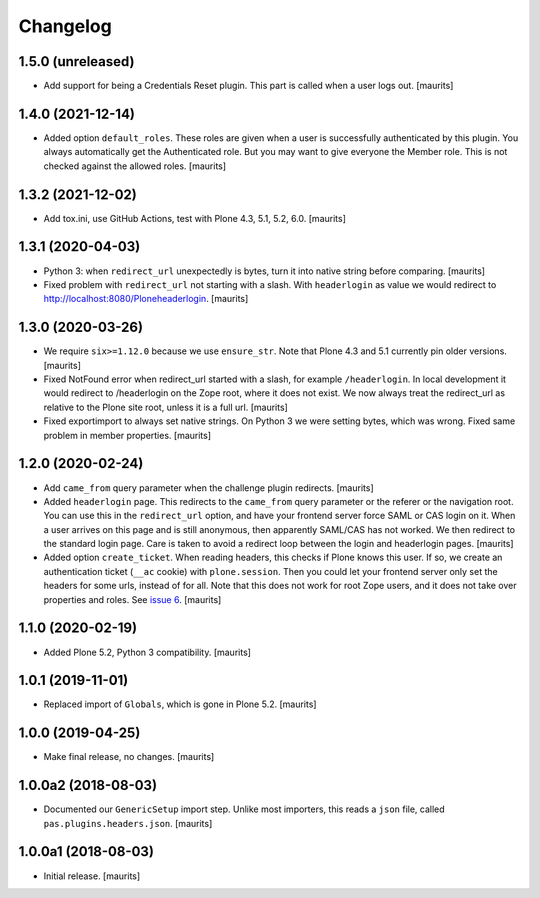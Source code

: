 Changelog
=========


1.5.0 (unreleased)
------------------

- Add support for being a Credentials Reset plugin.
  This part is called when a user logs out.
  [maurits]


1.4.0 (2021-12-14)
------------------

- Added option ``default_roles``.
  These roles are given when a user is successfully authenticated by this plugin.
  You always automatically get the Authenticated role.
  But you may want to give everyone the Member role.
  This is not checked against the allowed roles.
  [maurits]


1.3.2 (2021-12-02)
------------------

- Add tox.ini, use GitHub Actions, test with Plone 4.3, 5.1, 5.2, 6.0.
  [maurits]


1.3.1 (2020-04-03)
------------------

- Python 3: when ``redirect_url`` unexpectedly is bytes, turn it into native string before comparing.
  [maurits]

- Fixed problem with ``redirect_url`` not starting with a slash.
  With ``headerlogin`` as value we would redirect to http://localhost:8080/Ploneheaderlogin.
  [maurits]


1.3.0 (2020-03-26)
------------------

- We require ``six>=1.12.0`` because we use ``ensure_str``.
  Note that Plone 4.3 and 5.1 currently pin older versions.
  [maurits]

- Fixed NotFound error when redirect_url started with a slash, for example ``/headerlogin``.
  In local development it would redirect to /headerlogin on the Zope root, where it does not exist.
  We now always treat the redirect_url as relative to the Plone site root, unless it is a full url.
  [maurits]

- Fixed exportimport to always set native strings.
  On Python 3 we were setting bytes, which was wrong.
  Fixed same problem in member properties.
  [maurits]


1.2.0 (2020-02-24)
------------------

- Add ``came_from`` query parameter when the challenge plugin redirects.
  [maurits]

- Added ``headerlogin`` page.
  This redirects to the ``came_from`` query parameter or the referer or the navigation root.
  You can use this in the ``redirect_url`` option, and have your frontend server force SAML or CAS login on it.
  When a user arrives on this page and is still anonymous, then apparently SAML/CAS has not worked.
  We then redirect to the standard login page.
  Care is taken to avoid a redirect loop between the login and headerlogin pages.
  [maurits]

- Added option ``create_ticket``.  When reading headers, this checks if Plone knows this user.
  If so, we create an authentication ticket (``__ac`` cookie) with ``plone.session``.
  Then you could let your frontend server only set the headers for some urls, instead of for all.
  Note that this does not work for root Zope users, and it does not take over properties and roles.
  See `issue 6 <https://github.com/collective/pas.plugins.headers/issues/6>`_.
  [maurits]


1.1.0 (2020-02-19)
------------------

- Added Plone 5.2, Python 3 compatibility.  [maurits]


1.0.1 (2019-11-01)
------------------

- Replaced import of ``Globals``, which is gone in Plone 5.2.  [maurits]


1.0.0 (2019-04-25)
------------------

- Make final release, no changes.  [maurits]


1.0.0a2 (2018-08-03)
--------------------

- Documented our ``GenericSetup`` import step.
  Unlike most importers, this reads a ``json`` file, called ``pas.plugins.headers.json``.
  [maurits]


1.0.0a1 (2018-08-03)
--------------------

- Initial release.
  [maurits]
